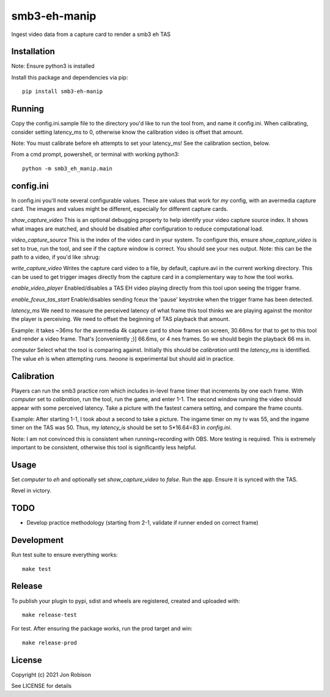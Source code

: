 smb3-eh-manip
==============

.. image:: https://badge.fury.io/py/smb3-eh-manip.png
    :target: https://badge.fury.io/py/smb3-eh-manip

Ingest video data from a capture card to render a smb3 eh TAS

Installation
------------

Note: Ensure python3 is installed

Install this package and dependencies via pip::

    pip install smb3-eh-manip

Running
-------

Copy the config.ini.sample file to the directory you'd like to run
the tool from, and name it config.ini. When calibrating, consider setting
latency_ms to 0, otherwise know the calibration video is offset that
amount.

Note: You must calibrate before eh attempts to set your latency_ms! See
the calibration section, below.

From a cmd prompt, powershell, or terminal with working python3::

    python -m smb3_eh_manip.main

config.ini
----------

In config.ini you'll note several configurable values. These are values
that work for *my* config, with an avermedia capture card. The images and values
might be different, especially for different capture cards.

`show_capture_video` This is an optional debugging property to help identify
your video capture source index. It shows what images are matched, and should
be disabled after configuration to reduce computational load.

`video_capture_source` This is the index of the video card in your system.
To configure this, ensure `show_capture_video` is set to true, run the tool,
and see if the capture window is correct. You should see your nes output.
Note: this can be the path to a video, if you'd like :shrug:

`write_capture_video` Writes the capture card video to a file, by default,
capture.avi in the current working directory. This can be used to get trigger
images directly from the capture card in a complementary way to how the tool
works.

`enable_video_player` Enabled/disables a TAS EH video playing directly from
this tool upon seeing the trigger frame.

`enable_fceux_tas_start` Enable/disables sending fceux the 'pause' keystroke
when the trigger frame has been detected.

`latency_ms` We need to measure the perceived latency of what frame this
tool thinks we are playing against the monitor the player is perceiving. We
need to offset the beginning of TAS playback that amount.

Example: it takes ~36ms for the avermedia 4k capture card to show frames on
screen, 30.66ms for that to get to this tool and render a video frame. That's
[conveniently ;)] 66.6ms, or 4 nes frames. So we should begin the playback 66
ms in.

`computer` Select what the tool is comparing against. Initially this should be
`calibration` until the `latency_ms` is identified. The value `eh` is when
attempting runs. `twoone` is experimental but should aid in practice.

Calibration
-----------

Players can run the smb3 practice rom which includes in-level frame timer that
increments by one each frame. With `computer` set to `calibration`, run the
tool, run the game, and enter 1-1. The second window running the video should
appear with some perceived latency. Take a picture with the fastest camera
setting, and compare the frame counts.

Example: After starting 1-1, I took about a second to take a picture. The ingame
timer on my tv was 55, and the ingame timer on the TAS was 50. Thus, my
`latency_is` should be set to 5*16.64=83 in `config.ini`.

Note: I am not convinced this is consistent when running+recording with OBS.
More testing is required. This is extremely important to be consistent, otherwise
this tool is significantly less helpful.

Usage
-----

Set `computer` to `eh` and optionally set `show_capture_video` to `false`.
Run the app. Ensure it is synced with the TAS.

Revel in victory.

TODO
----

* Develop practice methodology (starting from 2-1, validate if runner ended on correct frame)

Development
-----------

Run test suite to ensure everything works::

    make test

Release
-------

To publish your plugin to pypi, sdist and wheels are registered, created and uploaded with::

    make release-test

For test. After ensuring the package works, run the prod target and win::

    make release-prod

License
-------

Copyright (c) 2021 Jon Robison

See LICENSE for details
